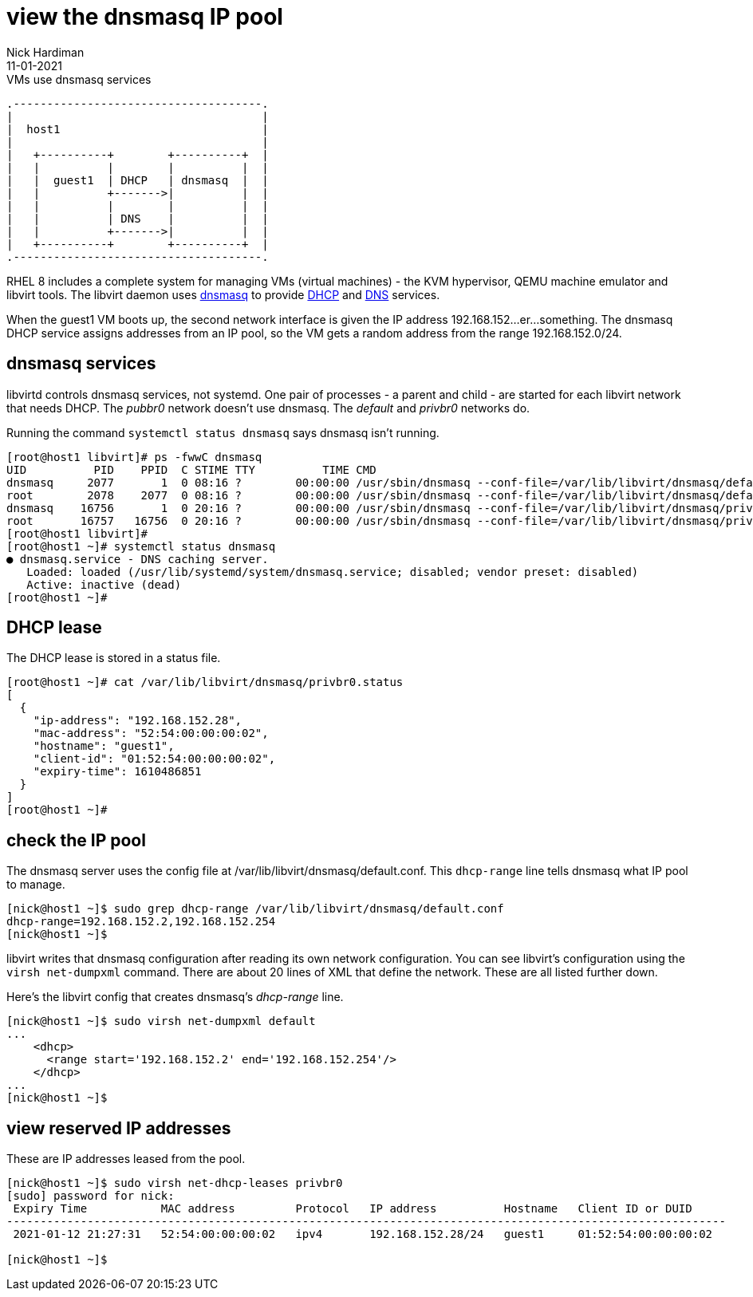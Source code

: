 = view the dnsmasq IP pool
Nick Hardiman 
:source-highlighter: highlight.js
:revdate: 11-01-2021



.VMs use dnsmasq services 
....
.-------------------------------------.  
|                                     |
|  host1                              |
|                                     |
|   +----------+        +----------+  |
|   |          |        |          |  |
|   |  guest1  | DHCP   | dnsmasq  |  |
|   |          +------->|          |  |
|   |          |        |          |  |
|   |          | DNS    |          |  |
|   |          +------->|          |  |
|   +----------+        +----------+  |
.-------------------------------------.  
....


RHEL 8 includes a complete system for managing VMs (virtual machines) - the KVM hypervisor, QEMU machine emulator and libvirt tools. 
The libvirt daemon uses http://www.thekelleys.org.uk/dnsmasq/doc.html[dnsmasq] to provide 
https://en.wikipedia.org/wiki/Dynamic_Host_Configuration_Protocol[DHCP] 
and https://en.wikipedia.org/wiki/Domain_Name_System[DNS] services. 

When the guest1 VM boots up, the second network interface is given the IP address 192.168.152...er...something. 
The dnsmasq DHCP service assigns addresses from an IP pool, so the VM gets a random address from the range 192.168.152.0/24. 


== dnsmasq services 

libvirtd controls dnsmasq services, not systemd. 
One pair of processes - a parent and child - are started for each libvirt network that needs DHCP.
The _pubbr0_ network doesn't use dnsmasq.
The _default_ and _privbr0_ networks do.

Running the command ``systemctl status dnsmasq`` says dnsmasq isn't running. 

[source,shell]
....
[root@host1 libvirt]# ps -fwwC dnsmasq
UID          PID    PPID  C STIME TTY          TIME CMD
dnsmasq     2077       1  0 08:16 ?        00:00:00 /usr/sbin/dnsmasq --conf-file=/var/lib/libvirt/dnsmasq/default.conf --leasefile-ro --dhcp-script=/usr/libexec/libvirt_leaseshelper
root        2078    2077  0 08:16 ?        00:00:00 /usr/sbin/dnsmasq --conf-file=/var/lib/libvirt/dnsmasq/default.conf --leasefile-ro --dhcp-script=/usr/libexec/libvirt_leaseshelper
dnsmasq    16756       1  0 20:16 ?        00:00:00 /usr/sbin/dnsmasq --conf-file=/var/lib/libvirt/dnsmasq/privbr0.conf --leasefile-ro --dhcp-script=/usr/libexec/libvirt_leaseshelper
root       16757   16756  0 20:16 ?        00:00:00 /usr/sbin/dnsmasq --conf-file=/var/lib/libvirt/dnsmasq/privbr0.conf --leasefile-ro --dhcp-script=/usr/libexec/libvirt_leaseshelper
[root@host1 libvirt]# 
[root@host1 ~]# systemctl status dnsmasq
● dnsmasq.service - DNS caching server.
   Loaded: loaded (/usr/lib/systemd/system/dnsmasq.service; disabled; vendor preset: disabled)
   Active: inactive (dead)
[root@host1 ~]# 
....


== DHCP lease 

The DHCP lease is stored in a status file. 

[source,shell]
....
[root@host1 ~]# cat /var/lib/libvirt/dnsmasq/privbr0.status
[
  {
    "ip-address": "192.168.152.28",
    "mac-address": "52:54:00:00:00:02",
    "hostname": "guest1",
    "client-id": "01:52:54:00:00:00:02",
    "expiry-time": 1610486851
  }
]
[root@host1 ~]# 
....

== check the IP pool 

The dnsmasq server uses the config file at /var/lib/libvirt/dnsmasq/default.conf. This ``dhcp-range`` line tells dnsmasq what IP pool to manage. 

[source,shell]
....
[nick@host1 ~]$ sudo grep dhcp-range /var/lib/libvirt/dnsmasq/default.conf
dhcp-range=192.168.152.2,192.168.152.254
[nick@host1 ~]$ 
....

libvirt writes that dnsmasq configuration after reading its own network configuration.
You can see libvirt's configuration  using the ``virsh net-dumpxml`` command.
There are about 20 lines of XML that define the network.
These are all listed further down. 

Here's the libvirt config that creates dnsmasq's _dhcp-range_ line. 

[source,shell]
....
[nick@host1 ~]$ sudo virsh net-dumpxml default
...
    <dhcp>
      <range start='192.168.152.2' end='192.168.152.254'/>
    </dhcp>
...
[nick@host1 ~]$ 
....


== view reserved IP addresses 

These are IP addresses leased from the pool. 

[source,shell]
....
[nick@host1 ~]$ sudo virsh net-dhcp-leases privbr0 
[sudo] password for nick: 
 Expiry Time           MAC address         Protocol   IP address          Hostname   Client ID or DUID
-----------------------------------------------------------------------------------------------------------
 2021-01-12 21:27:31   52:54:00:00:00:02   ipv4       192.168.152.28/24   guest1     01:52:54:00:00:00:02

[nick@host1 ~]$ 
....



